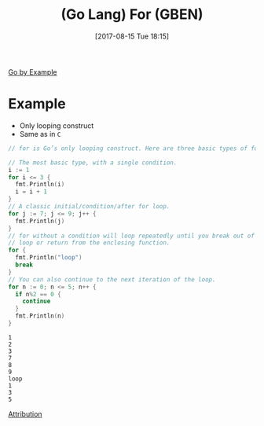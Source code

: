 #+BLOG: wisdomandwonder
#+POSTID: 10664
#+ORG2BLOG:
#+DATE: [2017-08-15 Tue 18:15]
#+OPTIONS: toc:nil num:nil todo:nil pri:nil tags:nil ^:nil
#+CATEGORY: Article
#+TAGS: Programming Language, Go Lang, GBEN
#+TITLE: (Go Lang) For (GBEN)

[[https://gobyexample.com/for][Go by Example]]
* Example
- Only looping construct
- Same as in ~C~
#+HTML: <!--more-->
#+NAME: org_gcr_2017-08-15_mara_F05E4776-4A06-4FCA-98A5-F22CD5B061DC
#+BEGIN_SRC go :imports '("fmt")
// for is Go’s only looping construct. Here are three basic types of for loops.

// The most basic type, with a single condition.
i := 1
for i <= 3 {
  fmt.Println(i)
  i = i + 1
}
// A classic initial/condition/after for loop.
for j := 7; j <= 9; j++ {
  fmt.Println(j)
}
// for without a condition will loop repeatedly until you break out of the
// loop or return from the enclosing function.
for {
  fmt.Println("loop")
  break
}
// You can also continue to the next iteration of the loop.
for n := 0; n <= 5; n++ {
  if n%2 == 0 {
    continue
  }
  fmt.Println(n)
}
#+END_SRC

#+RESULTS: org_gcr_2017-08-15_mara_F05E4776-4A06-4FCA-98A5-F22CD5B061DC
#+BEGIN_EXAMPLE
1
2
3
7
8
9
loop
1
3
5
#+END_EXAMPLE

[[https://www.wisdomandwonder.com/article/10651/go-lang-go-by-example-notes-gben][Attribution]]
